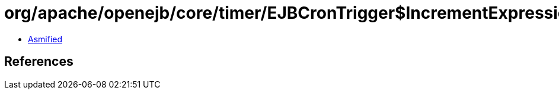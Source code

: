 = org/apache/openejb/core/timer/EJBCronTrigger$IncrementExpression.class

 - link:EJBCronTrigger$IncrementExpression-asmified.java[Asmified]

== References

